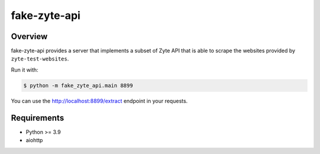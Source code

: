 ==================
fake-zyte-api
==================

.. image:: https://img.shields.io/pypi/v/fake-zyte-api.svg
   :target: https://pypi.org/pypi/fake-zyte-api
   :alt: PyPI Version

.. image:: https://img.shields.io/pypi/pyversions/fake-zyte-api.svg
   :target: https://pypi.python.org/pypi/fake-zyte-api
   :alt: Supported Python Versions

.. image:: https://github.com/zytedata/fake-zyte-api/workflows/tox/badge.svg
   :target: https://github.com/zytedata/fake-zyte-api/actions
   :alt: Build Status

.. image:: https://codecov.io/github/zytedata/fake-zyte-api/coverage.svg?branch=master
   :target: https://codecov.io/gh/zytedata/fake-zyte-api
   :alt: Coverage report

Overview
========

fake-zyte-api provides a server that implements a subset of Zyte API that is
able to scrape the websites provided by ``zyte-test-websites``.

Run it with:

.. code-block:: console

    $ python -m fake_zyte_api.main 8899

You can use the http://localhost:8899/extract endpoint in your requests.

Requirements
============

* Python >= 3.9
* aiohttp

